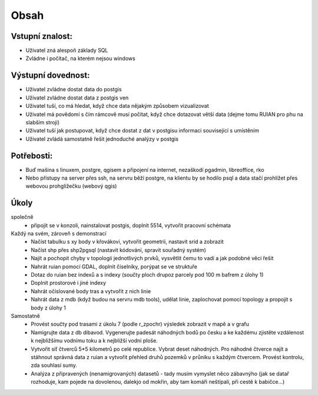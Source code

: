Obsah
=====

Vstupní znalost:
----------------
* Uživatel zná alespoň základy SQL
* Zvládne i počítač, na kterém nejsou windows

Výstupní dovednost:
-------------------
* Uživatel zvládne dostat data do postgis
* Uživatel zvládne dostat data z postgis ven
* Uživatel tuší, co má hledat, když chce data nějakým způsobem vizualizovat
* Uživatel má povědomí s čím rámcově musí počítat, když chce dotazovat větší data (dejme tomu RUIAN pro phu na slabším stroji)
* Uživatel tuší jak postupovat, když chce dostat z dat v postgisu informaci související s umístěním
* Uživatel zvládá samostatně řešit jednoduché analýzy v postgis

Potřebosti:
-----------
* Buď mašina s linuxem, postgre, qgisem a připojení na internet, nezaškodí pgadmin, libreoffice, rko
* Nebo přístupy na server přes ssh, na servru běží postgre, na klientu by se hodilo psql a data stačí prohlížet přes webovou prohglížečku (webový qgis)


Úkoly
-----
společně
    - připojit se v konzoli, nainstalovat postgis, doplnit 5514, vytvořit pracovní schémata

Každý na svém, zároveň s demonstrací
    - Načíst tabulku s xy body v křovákovi, vytvořit geometrii, nastavit srid a zobrazit
    - Načíst shp přes shp2pgsql (nastavit kódování, spravit souřadný systém)
    - Najít a pochopit chyby v topologii jednotlivých prvků, vysvětlit čemu to vadí a jak podobné věci řešit
    - Nahrát ruian pomocí GDAL, doplnit číselníky, porýpat se ve struktuře
    - Dotaz do ruian bez indexů a s indexy (součty ploch drupoz parcely pod 100 m bafrem z úlohy 1) 
    - Doplnit prostorové i jiné indexy
    - Nahrát očíslované body tras a vytvořit z nich linie
    - Nahrát data z mdb (když budou na servru mdb tools), udělat linie, zaplochovat pomocí topology a propojit s body z úlohy 1

Samostatně
    - Provést součty pod trasami z úkolu 7 (podle r_zpochr) výsledek zobrazit v mapě a v grafu
    - Namigrujte data z db dibavod. Vygenerujte padesát náhodných bodů po česku a ke každému zjistěte vzdálenost k nejbližšímu vodnímu toku a k nejbližší vodní ploše.
    - Vytvořit síť čtverců 5*5 kilometrů po celé republice. Vybrat deset náhodných. Pro náhodné čtverce najít a stáhnout správná data z ruian a vytvořit přehled druhů pozemků v průniku s každým čtvercem. Provést kontrolu, zda souhlasí sumy.
    - Analýza z připravených (nenamigrovaných) datasetů - tady musim vymyslet něco zábavnýho (jak se datař rozhoduje, kam pojede na dovolenou, dalekjo od mokřin, aby tam komáři neštípali, při cestě k babičce...)
